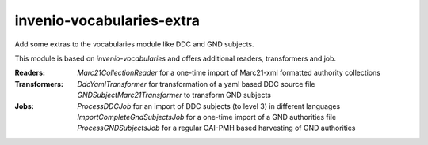 ..
    Copyright (C) 2025 University of Münster.

    invenio-vocabularies-extra is free software; you can redistribute it
    and/or modify it under the terms of the MIT License; see LICENSE file for
    more details.

============================
 invenio-vocabularies-extra
============================

Add some extras to the vocabularies module like DDC and GND subjects.

This module is based on `invenio-vocabularies` and offers additional readers, transformers and job.

:Readers:
    *Marc21CollectionReader* for a one-time import of Marc21-xml formatted authority collections

:Transformers:
    *DdcYamlTransformer* for transformation of a yaml based DDC source file
    *GNDSubjectMarc21Transformer* to transform GND subjects

:Jobs:
    *ProcessDDCJob* for an import of DDC subjects (to level 3) in different languages
    *ImportCompleteGndSubjectsJob* for a one-time import of a GND authorities file
    *ProcessGNDSubjectsJob* for a regular OAI-PMH based harvesting of GND authorities



